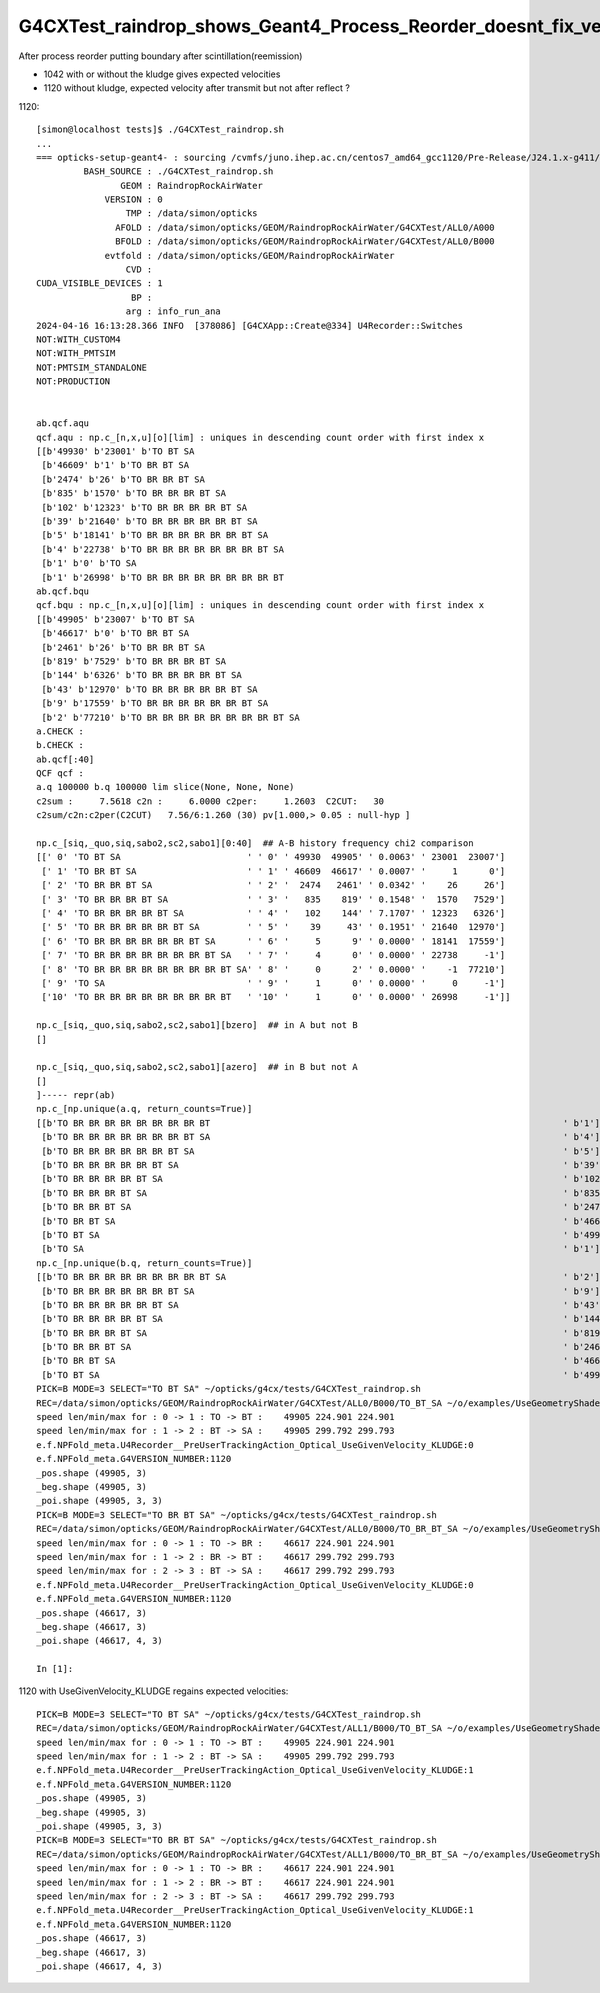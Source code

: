 G4CXTest_raindrop_shows_Geant4_Process_Reorder_doesnt_fix_velocity_after_reflection_in_Geant4_1120
==================================================================================================

After process reorder putting boundary after scintillation(reemission)

* 1042 with or without the kludge gives expected velocities
* 1120 without kludge, expected velocity after transmit but not after reflect ?


1120::

    [simon@localhost tests]$ ./G4CXTest_raindrop.sh
    ...
    === opticks-setup-geant4- : sourcing /cvmfs/juno.ihep.ac.cn/centos7_amd64_gcc1120/Pre-Release/J24.1.x-g411/ExternalLibs/Geant4/11.2.0/bin/geant4.sh
             BASH_SOURCE : ./G4CXTest_raindrop.sh 
                    GEOM : RaindropRockAirWater 
                 VERSION : 0 
                     TMP : /data/simon/opticks 
                   AFOLD : /data/simon/opticks/GEOM/RaindropRockAirWater/G4CXTest/ALL0/A000 
                   BFOLD : /data/simon/opticks/GEOM/RaindropRockAirWater/G4CXTest/ALL0/B000 
                 evtfold : /data/simon/opticks/GEOM/RaindropRockAirWater 
                     CVD :  
    CUDA_VISIBLE_DEVICES : 1 
                      BP :  
                     arg : info_run_ana 
    2024-04-16 16:13:28.366 INFO  [378086] [G4CXApp::Create@334] U4Recorder::Switches
    NOT:WITH_CUSTOM4
    NOT:WITH_PMTSIM
    NOT:PMTSIM_STANDALONE
    NOT:PRODUCTION


    ab.qcf.aqu
    qcf.aqu : np.c_[n,x,u][o][lim] : uniques in descending count order with first index x
    [[b'49930' b'23001' b'TO BT SA                                                                                        ']
     [b'46609' b'1' b'TO BR BT SA                                                                                     ']
     [b'2474' b'26' b'TO BR BR BT SA                                                                                  ']
     [b'835' b'1570' b'TO BR BR BR BT SA                                                                               ']
     [b'102' b'12323' b'TO BR BR BR BR BT SA                                                                            ']
     [b'39' b'21640' b'TO BR BR BR BR BR BT SA                                                                         ']
     [b'5' b'18141' b'TO BR BR BR BR BR BR BT SA                                                                      ']
     [b'4' b'22738' b'TO BR BR BR BR BR BR BR BT SA                                                                   ']
     [b'1' b'0' b'TO SA                                                                                           ']
     [b'1' b'26998' b'TO BR BR BR BR BR BR BR BR BT                                                                   ']]
    ab.qcf.bqu
    qcf.bqu : np.c_[n,x,u][o][lim] : uniques in descending count order with first index x
    [[b'49905' b'23007' b'TO BT SA                                                                                        ']
     [b'46617' b'0' b'TO BR BT SA                                                                                     ']
     [b'2461' b'26' b'TO BR BR BT SA                                                                                  ']
     [b'819' b'7529' b'TO BR BR BR BT SA                                                                               ']
     [b'144' b'6326' b'TO BR BR BR BR BT SA                                                                            ']
     [b'43' b'12970' b'TO BR BR BR BR BR BT SA                                                                         ']
     [b'9' b'17559' b'TO BR BR BR BR BR BR BT SA                                                                      ']
     [b'2' b'77210' b'TO BR BR BR BR BR BR BR BR BT SA                                                                ']]
    a.CHECK :  
    b.CHECK :  
    ab.qcf[:40]
    QCF qcf :  
    a.q 100000 b.q 100000 lim slice(None, None, None) 
    c2sum :     7.5618 c2n :     6.0000 c2per:     1.2603  C2CUT:   30 
    c2sum/c2n:c2per(C2CUT)   7.56/6:1.260 (30) pv[1.000,> 0.05 : null-hyp ] 

    np.c_[siq,_quo,siq,sabo2,sc2,sabo1][0:40]  ## A-B history frequency chi2 comparison 
    [[' 0' 'TO BT SA                        ' ' 0' ' 49930  49905' ' 0.0063' ' 23001  23007']
     [' 1' 'TO BR BT SA                     ' ' 1' ' 46609  46617' ' 0.0007' '     1      0']
     [' 2' 'TO BR BR BT SA                  ' ' 2' '  2474   2461' ' 0.0342' '    26     26']
     [' 3' 'TO BR BR BR BT SA               ' ' 3' '   835    819' ' 0.1548' '  1570   7529']
     [' 4' 'TO BR BR BR BR BT SA            ' ' 4' '   102    144' ' 7.1707' ' 12323   6326']
     [' 5' 'TO BR BR BR BR BR BT SA         ' ' 5' '    39     43' ' 0.1951' ' 21640  12970']
     [' 6' 'TO BR BR BR BR BR BR BT SA      ' ' 6' '     5      9' ' 0.0000' ' 18141  17559']
     [' 7' 'TO BR BR BR BR BR BR BR BT SA   ' ' 7' '     4      0' ' 0.0000' ' 22738     -1']
     [' 8' 'TO BR BR BR BR BR BR BR BR BT SA' ' 8' '     0      2' ' 0.0000' '    -1  77210']
     [' 9' 'TO SA                           ' ' 9' '     1      0' ' 0.0000' '     0     -1']
     ['10' 'TO BR BR BR BR BR BR BR BR BT   ' '10' '     1      0' ' 0.0000' ' 26998     -1']]

    np.c_[siq,_quo,siq,sabo2,sc2,sabo1][bzero]  ## in A but not B 
    []

    np.c_[siq,_quo,siq,sabo2,sc2,sabo1][azero]  ## in B but not A 
    []
    ]----- repr(ab) 
    np.c_[np.unique(a.q, return_counts=True)] 
    [[b'TO BR BR BR BR BR BR BR BR BT                                                                   ' b'1']
     [b'TO BR BR BR BR BR BR BR BT SA                                                                   ' b'4']
     [b'TO BR BR BR BR BR BR BT SA                                                                      ' b'5']
     [b'TO BR BR BR BR BR BT SA                                                                         ' b'39']
     [b'TO BR BR BR BR BT SA                                                                            ' b'102']
     [b'TO BR BR BR BT SA                                                                               ' b'835']
     [b'TO BR BR BT SA                                                                                  ' b'2474']
     [b'TO BR BT SA                                                                                     ' b'46609']
     [b'TO BT SA                                                                                        ' b'49930']
     [b'TO SA                                                                                           ' b'1']]
    np.c_[np.unique(b.q, return_counts=True)] 
    [[b'TO BR BR BR BR BR BR BR BR BT SA                                                                ' b'2']
     [b'TO BR BR BR BR BR BR BT SA                                                                      ' b'9']
     [b'TO BR BR BR BR BR BT SA                                                                         ' b'43']
     [b'TO BR BR BR BR BT SA                                                                            ' b'144']
     [b'TO BR BR BR BT SA                                                                               ' b'819']
     [b'TO BR BR BT SA                                                                                  ' b'2461']
     [b'TO BR BT SA                                                                                     ' b'46617']
     [b'TO BT SA                                                                                        ' b'49905']]
    PICK=B MODE=3 SELECT="TO BT SA" ~/opticks/g4cx/tests/G4CXTest_raindrop.sh 
    REC=/data/simon/opticks/GEOM/RaindropRockAirWater/G4CXTest/ALL0/B000/TO_BT_SA ~/o/examples/UseGeometryShader/run.sh
    speed len/min/max for : 0 -> 1 : TO -> BT :    49905 224.901 224.901 
    speed len/min/max for : 1 -> 2 : BT -> SA :    49905 299.792 299.793 
    e.f.NPFold_meta.U4Recorder__PreUserTrackingAction_Optical_UseGivenVelocity_KLUDGE:0 
    e.f.NPFold_meta.G4VERSION_NUMBER:1120 
    _pos.shape (49905, 3) 
    _beg.shape (49905, 3) 
    _poi.shape (49905, 3, 3) 
    PICK=B MODE=3 SELECT="TO BR BT SA" ~/opticks/g4cx/tests/G4CXTest_raindrop.sh 
    REC=/data/simon/opticks/GEOM/RaindropRockAirWater/G4CXTest/ALL0/B000/TO_BR_BT_SA ~/o/examples/UseGeometryShader/run.sh
    speed len/min/max for : 0 -> 1 : TO -> BR :    46617 224.901 224.901 
    speed len/min/max for : 1 -> 2 : BR -> BT :    46617 299.792 299.793 
    speed len/min/max for : 2 -> 3 : BT -> SA :    46617 299.792 299.793 
    e.f.NPFold_meta.U4Recorder__PreUserTrackingAction_Optical_UseGivenVelocity_KLUDGE:0 
    e.f.NPFold_meta.G4VERSION_NUMBER:1120 
    _pos.shape (46617, 3) 
    _beg.shape (46617, 3) 
    _poi.shape (46617, 4, 3) 

    In [1]: 


1120 with UseGivenVelocity_KLUDGE regains expected velocities::

    PICK=B MODE=3 SELECT="TO BT SA" ~/opticks/g4cx/tests/G4CXTest_raindrop.sh 
    REC=/data/simon/opticks/GEOM/RaindropRockAirWater/G4CXTest/ALL1/B000/TO_BT_SA ~/o/examples/UseGeometryShader/run.sh
    speed len/min/max for : 0 -> 1 : TO -> BT :    49905 224.901 224.901 
    speed len/min/max for : 1 -> 2 : BT -> SA :    49905 299.792 299.793 
    e.f.NPFold_meta.U4Recorder__PreUserTrackingAction_Optical_UseGivenVelocity_KLUDGE:1 
    e.f.NPFold_meta.G4VERSION_NUMBER:1120 
    _pos.shape (49905, 3) 
    _beg.shape (49905, 3) 
    _poi.shape (49905, 3, 3) 
    PICK=B MODE=3 SELECT="TO BR BT SA" ~/opticks/g4cx/tests/G4CXTest_raindrop.sh 
    REC=/data/simon/opticks/GEOM/RaindropRockAirWater/G4CXTest/ALL1/B000/TO_BR_BT_SA ~/o/examples/UseGeometryShader/run.sh
    speed len/min/max for : 0 -> 1 : TO -> BR :    46617 224.901 224.901 
    speed len/min/max for : 1 -> 2 : BR -> BT :    46617 224.901 224.901 
    speed len/min/max for : 2 -> 3 : BT -> SA :    46617 299.792 299.793 
    e.f.NPFold_meta.U4Recorder__PreUserTrackingAction_Optical_UseGivenVelocity_KLUDGE:1 
    e.f.NPFold_meta.G4VERSION_NUMBER:1120 
    _pos.shape (46617, 3) 
    _beg.shape (46617, 3) 
    _poi.shape (46617, 4, 3) 



